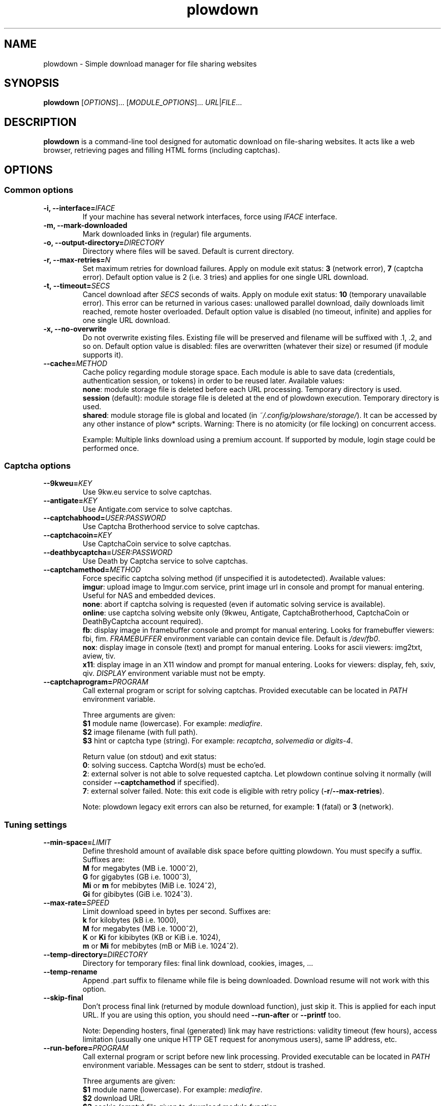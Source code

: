 .\" Copyright (c) 2010\-2016 Plowshare Team
.\"
.\" This is free documentation; you can redistribute it and/or
.\" modify it under the terms of the GNU General Public License as
.\" published by the Free Software Foundation; either version 3 of
.\" the License, or (at your option) any later version.
.\"
.\" The GNU General Public License's references to "object code"
.\" and "executables" are to be interpreted as the output of any
.\" document formatting or typesetting system, including
.\" intermediate and printed output.
.\"
.\" This manual is distributed in the hope that it will be useful,
.\" but WITHOUT ANY WARRANTY; without even the implied warranty of
.\" MERCHANTABILITY or FITNESS FOR A PARTICULAR PURPOSE.  See the
.\" GNU General Public License for more details.
.\"
.\" You should have received a copy of the GNU General Public
.\" License along with this manual; if not, see
.\" <http://www.gnu.org/licenses/>.

.TH "plowdown" "1" "July 13, 2016" "GPL" "Plowshare for Bash 4"

.SH NAME
plowdown \- Simple download manager for file sharing websites

.SH SYNOPSIS
.B plowdown
[\fIOPTIONS\fP]...
[\fIMODULE_OPTIONS\fP]...
\fIURL\fP|\fIFILE\fP...

.SH DESCRIPTION
.B plowdown
is a command-line tool designed for automatic download on file-sharing websites.
It acts like a web browser, retrieving pages and filling HTML forms (including captchas).

.\" ****************************************************************************
.\" * Options                                                                  *
.\" ****************************************************************************
.SH OPTIONS

.SS Common options
.TP
.BI -i, " " --interface= IFACE
If your machine has several network interfaces, force using \fIIFACE\fR interface.
.TP
.B -m, --mark-downloaded
Mark downloaded links in (regular) file arguments.
.TP
.BI -o, " " --output-directory= DIRECTORY
Directory where files will be saved. Default is current directory.
.TP
.BI -r, " " --max-retries= N
Set maximum retries for download failures. Apply on module exit status: \fB3\fR (network error), \fB7\fR (captcha error).
Default option value is 2 (i.e. 3 tries) and applies for one single URL download.
.TP
.BI -t, " " --timeout= SECS
Cancel download after \fISECS\fR seconds of waits. Apply on module exit status: \fB10\fR (temporary unavailable error). \
This error can be returned in various cases: unallowed parallel download, daily downloads limit reached, remote hoster overloaded. \
Default option value is disabled (no timeout, infinite) and applies for one single URL download.
.TP
.B -x, --no-overwrite
Do not overwrite existing files. Existing file will be preserved and filename will be suffixed with .1, .2, and so on. \
Default option value is disabled: files are overwritten (whatever their size) or resumed (if module supports it).
.TP
.BI "   " " " --cache= METHOD
Cache policy regarding module storage space. \
Each module is able to save data (credentials, authentication session, or tokens)
in order to be reused later.
Available values:
.RS
\fBnone\fR: module storage file is deleted before each URL processing.
Temporary directory is used.
.RE
.RS
\fBsession\fR (default): module storage file is deleted at the end of plowdown execution.
Temporary directory is used.
.RE
.RS
\fBshared\fR: module storage file is global and located (in \fI~/.config/plowshare/storage/\fR).
It can be accessed by any other instance of plow* scripts.
Warning: There is no atomicity (or file locking) on concurrent access.

Example: Multiple links download using a premium account.
If supported by module, login stage could be performed once.
.RE
.SS Captcha options
.TP
.BI "   " " " --9kweu= KEY
Use 9kw.eu service to solve captchas.
.TP
.BI "   " " " --antigate= KEY
Use Antigate.com service to solve captchas.
.TP
.BI "   " " " --captchabhood= USER:PASSWORD
Use Captcha Brotherhood service to solve captchas.
.TP
.BI "   " " " --captchacoin= KEY
Use CaptchaCoin service to solve captchas.
.TP
.BI "   " " " --deathbycaptcha= USER:PASSWORD
Use Death by Captcha service to solve captchas.
.TP
.BI "   " " " --captchamethod= METHOD
Force specific captcha solving method (if unspecified it is autodetected). Available values:
.RS
\fBimgur\fR: upload image to Imgur.com service, print image url in console and prompt for manual entering. Useful for NAS and embedded devices.
.RE
.RS
\fBnone\fR: abort if captcha solving is requested (even if automatic solving service is available).
.RE
.RS
\fBonline\fR: use captcha solving website only (9kweu, Antigate, CaptchaBrotherhood, CaptchaCoin or DeathByCaptcha account required).
.RE
.RS
\fBfb\fR: display image in framebuffer console and prompt for manual entering. Looks for framebuffer viewers: fbi, fim.
\fIFRAMEBUFFER\fR environment variable can contain device file. Default is \fI/dev/fb0\fR.
.RE
.RS
\fBnox\fR: display image in console (text) and prompt for manual entering. Looks for ascii viewers: img2txt, aview, tiv.
.RE
.RS
\fBx11\fR: display image in an X11 window and prompt for manual entering. Looks for viewers: display, feh, sxiv, qiv.
\fIDISPLAY\fR environment variable must not be empty.
.RE
.TP
.BI "   " " " --captchaprogram= PROGRAM
Call external program or script for solving captchas. Provided executable can be located in \fIPATH\fR environment variable.

Three arguments are given:
.RS
\fB$1\fR
module name (lowercase). For example: \fImediafire\fR.
.RE
.RS
\fB$2\fR
image filename (with full path).
.RE
.RS
\fB$3\fR
hint or captcha type (string). For example: \fIrecaptcha\fR, \fIsolvemedia\fR or \fIdigits-4\fR.

Return value (on stdout) and exit status:
.RE
.RS
\fB0\fR: solving success. Captcha Word(s) must be echo'ed.
.RE
.RS
\fB2\fR: external solver is not able to solve requested captcha. Let plowdown continue solving it normally (will consider \fB--captchamethod\fR if specified).
.RE
.RS
\fB7\fR: external solver failed.
Note: this exit code is eligible with retry policy (\fB-r\fR/\fB--max-retries\fR).

Note: plowdown legacy exit errors can also be returned, for example: \fB1\fR (fatal) or \fB3\fR (network).
.RE
.SS Tuning settings
.TP
.BI "   " " " --min-space= LIMIT
Define threshold amount of available disk space before quitting plowdown. You must specify a suffix. Suffixes are:
.RS
\fBM\fR  for megabytes (MB i.e. 1000^2),
.RE
.RS
\fBG\fR  for gigabytes (GB i.e. 1000^3),
.RE
.RS
\fBMi\fR or \fBm\fR  for mebibytes (MiB i.e. 1024^2),
.RE
.RS
\fBGi\fR  for gibibytes (GiB i.e. 1024^3).
.RE
.TP
.BI "   " " " --max-rate= SPEED
Limit download speed in bytes per second. Suffixes are:
.RS
\fBk\fR  for kilobytes (kB i.e. 1000),
.RE
.RS
\fBM\fR  for megabytes (MB i.e. 1000^2),
.RE
.RS
\fBK\fR or \fBKi\fR  for kibibytes (KB or KiB i.e. 1024),
.RE
.RS
\fBm\fR or \fBMi\fR  for mebibytes (mB or MiB i.e. 1024^2).
.RE
.TP
.BI "   " " " --temp-directory= DIRECTORY
Directory for temporary files: final link download, cookies, images, ...
.TP
.B "   " --temp-rename
Append .part suffix to filename while file is being downloaded. Download resume will not work with this option.
.TP
.B "   " --skip-final
Don't process final link (returned by module download function), just skip it. This is applied for each input URL.
If you are using this option, you should need
.B --run-after
or
.B --printf
too.

Note: Depending hosters, final (generated) link may have restrictions: validity timeout (few hours), access
limitation (usually one unique HTTP GET request for anonymous users), same IP address, etc.
.TP
.BI "   " " " --run-before= PROGRAM
Call external program or script before new link processing. Provided executable can be located in \fIPATH\fR environment variable.
Messages can be sent to stderr, stdout is trashed.

Three arguments are given:
.RS
\fB$1\fR
module name (lowercase). For example: \fImediafire\fR.
.RE
.RS
\fB$2\fR
download URL.
.RE
.RS
\fB$3\fR
cookie (empty) file given to download module function.

Exit status:
.RE
.RS
\fB0\fR: script success. plowdown continue normally.
.RE
.RS
\fB2\fR: script explicitly requests skipping current link.

Note: Any other script exit status like \fB1\fR (fatal) or \fB3\fR (network) will be ignored (an error message will be reported).
.RE
.TP
.BI "   " " " --run-after= PROGRAM
Call external program or script after final link successful download. Provided executable can be located in \fIPATH\fR environment variable.
Messages can be sent to stderr, stdout is trashed.

Five arguments are given:
.RS
\fB$1\fR
module name (lowercase). For example: \fImediafire\fR.
.RE
.RS
\fB$2\fR
download URL.
.RE
.RS
\fB$3\fR
cookie file fulfilled by download module function.
.RE
.RS
\fB$4\fR
final URL.
.RE
.RS
\fB$5\fR
final filename.

Exit status:
.RE
.RS
\fB0\fR: script success. plowdown continue normally.

Note: Any other (non zero) exit status will be ignored (an error message will be reported).
.RE
.TP
.BI "   " " " --printf= FORMAT
Print results (on stdout) in a given format (for each successful download). Default format string is \fI"%F%n"\fR. Interpreted sequences are:
.RS
.TP
\fI%%\fR
raw % character
.TP
\fI%c\fR
final cookie filename (with output directory if specified). Name template is \fBplowdown-cookies-NNNN.txt\fR.
.TP
\fI%C\fR
\fB%c\fR or empty string if module does not require it
.TP
\fI%d\fR
download (final) url
.TP
\fI%D\fR
same as \fB%d\fR but url is escaped for JSON usage
.TP
\fI%f\fR
destination (local) filename
.TP
\fI%F\fR
destination (local) filename (with output directory if specified)
.TP
\fI%m\fR
module name
.TP
\fI%n\fR
newline
.TP
\fI%s\fR
destination (local) file size (positive integer in bytes).
Important: Empty string is returned when \fB--skip\-final\fR switch is specified.
.TP
\fI%t\fR
tabulation character
.TP
\fI%u\fR
download (source) url
.TP
\fI%U\fR
same as \fB%u\fR but url is escaped for JSON usage
.RE
.SS Logging options
.TP
.BI -v, " " --verbose= LEVEL
Set output verbosity level:
.RS
\fB0\fR  none,
.RE
.RS
\fB1\fR  errors,
.RE
.RS
\fB2\fR  notice (default behavior),
.RE
.RS
\fB3\fR  debug,
.RE
.RS
\fB4\fR  report (very noisy, log HTML pages).
.RE
.TP
.B -q, --quiet
Alias for \fB-v0\fR. Do not print any debug messages.
.SS Miscellaneous options
.TP
.B "   " --no-color
Disables log messages (stderr only) output coloring.
.TP
.B "   " --fallback
If no module is found for link, simply download it (HTTP GET).
.TP
.B "   " --no-curlrc
Do not use curl config file (~/.curlrc).
.TP
.BI "   " " " --curlrc= FILE
Force using an alternate curl configuration file. Replaces ~/.curlrc if it exists. This option has no effect when
.B --no\-curlrc
is defined.
.TP
.B "   " --no-plowsharerc
Do not consider any configuration file.
.TP
.BI "   " " " --plowsharerc= FILE
Force using an alternate configuration file (instead of per-user or systemwide plowshare.conf). This option has no effect when
.B --no\-plowsharerc
is defined.
.TP
.B "   " --modules
Display all supported module names (one per line) and exit. Useful for wrappers.
.SS Generic program information
.TP
.B -h, --help
Display main help and exit.
.TP
.B -H, --longhelp
Display complete help (with module options) and exit.
.TP
.B "   " --version
Output version information and exit.

.\" ****************************************************************************
.\" * Modules options                                                          *
.\" ****************************************************************************
.SH "MODULE OPTIONS"

.SS Common options
.TP
.BI -a, " " --auth= USER:PASSWORD
Use premium account.
.TP
.BI -b, " " --auth-free= USER:PASSWORD
Use free account.
.TP
.BI -p, " " --link-password= PASSWORD
Used for password-protected files.
.P
All switches are not implemented nor required for all modules. See long help message for detailed modules option list.

.\" ****************************************************************************
.\" * Notes                                                                    *
.\" ****************************************************************************
.SH NOTES

.SS
Command line authentication string format
Complete login must have
.I USER:PASSWORD
format. The first semi-colon character is the separator. So,
.I PASSWORD
can contain a semi-colon character without any trouble.
.TP
Don't forget to single-quote string if your password contain shell expandable characters (like space, $ or &).

.\" ****************************************************************************
.\" * Files                                                                    *
.\" ****************************************************************************
.SH "FILES"
.TP
.I /etc/plowshare.conf
Systemwide configuration file.
.TP
.I ~/.config/plowshare/plowshare.conf
This is the per-user configuration file.
.PP
The file format is described in
.BR plowshare.conf (5).
.TP
.I ~/.config/plowshare/exec/
Additional directory considered when searching for executable. \
See \fB--captchaprogram\fR, \fB--run-before\fR and \fB--run-after\fR switches.
.TP
.I ~/.config/plowshare/modules.d/
User directory considered when searching for modules at startup
(plowdown will try to open \fB~/.config/plowshare/modules.d/*/config\fR). One file per module (hoster).
.TP
.I ~/.config/plowshare/storage/
Directory used for storing data (one file per module) among sessions. See \fB--cache=shared\fR switch.

.\" ****************************************************************************
.\" * Environment Variables                                                    *
.\" ****************************************************************************
.SH "ENVIRONMENT VARIABLES"
The following environment variables may affect plowdown:
.TP
.I DISPLAY
The X11 display server address is considered to display captchas. See \fB--captchamethod=x11\fR documentation below.
.TP
.I FRAMEBUFFER
This variable is considered to display captchas. See \fB--captchamethod=fb\fR documentation below.
.TP
.I HOME
Search for user configuration directory in \fB~/.config/plowshare\fR (see FILES section above).
If found, \fB~/.curlrc\fR will be used (use \fB--no-curlrc\fR to disable it).
.TP
.I PLOWSHARE_CURL
Specifies an alternate curl command (\fB$PATH\fR search is considered). If not defined, \fBcurl\fR is used.
.TP
.I PLOWSHARE_JS
Specifies an alternate js command (\fB$PATH\fR search is considered). If not defined, \fBjs\fR is used.
.TP
.I XDG_CONFIG_HOME
The directory to store user configuration files. If not defined, \fB~/.config\fR is assumed.

.\" ****************************************************************************
.\" * Exit codes                                                               *
.\" ****************************************************************************
.SH "EXIT CODES"

Possible exit codes are:
.IP 0
Success.
.IP 1
Fatal error. Upstream site updated or unexpected result.
.IP 2
No available module (provided URL is not supported).
.IP 3
Network error. Mostly curl related.
.IP 4
Authentication failed (bad login/password).
.IP 5
Timeout reached (refer to \fB-t\fR/\fB--timeout\fR command-line option).
.IP 6
Maximum tries reached (refer to \fB-r\fR/\fB--max-retries\fR command-line option).
.IP 7
Captcha generic error.
.IP 8
System generic error.
.IP 10
Link alive but temporarily unavailable.
.IP 11
Link alive but requires a password.
.IP 12
Link alive but requires some authentication (private or premium link).
.IP 13
Link is dead.
.IP 14
Can't download link because file is too big (need permissions).
.IP 15
Unknown command line parameter or incompatible options.
.PP
If
.B plowdown
is invoked with multiple links or link-list files and one or several errors occur, the first error code is returned added with 100.

.\" ****************************************************************************
.\" * Authors / See Also                                                       *
.\" ****************************************************************************
.SH AUTHORS
Plowshare was initially written by Arnau Sanchez. See the AUTHORS file for a list of some of the many other contributors.

Plowshare is (C) 2010-2016 The Plowshare Team
.SH "SEE ALSO"
.BR plowup (1),
.BR plowdel (1),
.BR plowlist (1),
.BR plowprobe (1),
.BR plowshare.conf (5),
.BR plowmod (1).
